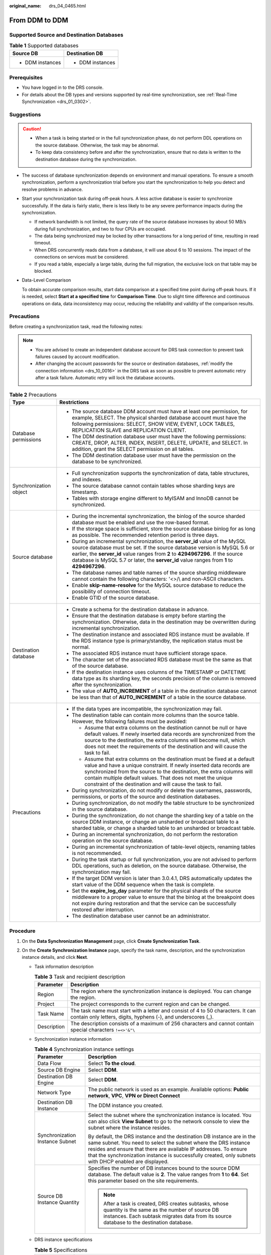 :original_name: drs_04_0465.html

.. _drs_04_0465:

From DDM to DDM
===============

Supported Source and Destination Databases
------------------------------------------

.. table:: **Table 1** Supported databases

   +-----------------------------------+-----------------------------------+
   | Source DB                         | Destination DB                    |
   +===================================+===================================+
   | -  DDM instances                  | -  DDM instances                  |
   +-----------------------------------+-----------------------------------+

Prerequisites
-------------

-  You have logged in to the DRS console.
-  For details about the DB types and versions supported by real-time synchronization, see :ref:`Real-Time Synchronization <drs_01_0302>`.

Suggestions
-----------

.. caution::

   -  When a task is being started or in the full synchronization phase, do not perform DDL operations on the source database. Otherwise, the task may be abnormal.
   -  To keep data consistency before and after the synchronization, ensure that no data is written to the destination database during the synchronization.

-  The success of database synchronization depends on environment and manual operations. To ensure a smooth synchronization, perform a synchronization trial before you start the synchronization to help you detect and resolve problems in advance.

-  Start your synchronization task during off-peak hours. A less active database is easier to synchronize successfully. If the data is fairly static, there is less likely to be any severe performance impacts during the synchronization.

   -  If network bandwidth is not limited, the query rate of the source database increases by about 50 MB/s during full synchronization, and two to four CPUs are occupied.
   -  The data being synchronized may be locked by other transactions for a long period of time, resulting in read timeout.
   -  When DRS concurrently reads data from a database, it will use about 6 to 10 sessions. The impact of the connections on services must be considered.
   -  If you read a table, especially a large table, during the full migration, the exclusive lock on that table may be blocked.

-  Data-Level Comparison

   To obtain accurate comparison results, start data comparison at a specified time point during off-peak hours. If it is needed, select **Start at a specified time** for **Comparison Time**. Due to slight time difference and continuous operations on data, data inconsistency may occur, reducing the reliability and validity of the comparison results.

Precautions
-----------

Before creating a synchronization task, read the following notes:

.. note::

   -  You are advised to create an independent database account for DRS task connection to prevent task failures caused by account modification.
   -  After changing the account passwords for the source or destination databases, :ref:`modify the connection information <drs_10_0016>` in the DRS task as soon as possible to prevent automatic retry after a task failure. Automatic retry will lock the database accounts.

.. table:: **Table 2** Precautions

   +-----------------------------------+------------------------------------------------------------------------------------------------------------------------------------------------------------------------------------------------------------------------------------------------------------------------------------------------------------------------------------------------------------+
   | Type                              | Restrictions                                                                                                                                                                                                                                                                                                                                               |
   +===================================+============================================================================================================================================================================================================================================================================================================================================================+
   | Database permissions              | -  The source database DDM account must have at least one permission, for example, SELECT. The physical sharded database account must have the following permissions: SELECT, SHOW VIEW, EVENT, LOCK TABLES, REPLICATION SLAVE and REPLICATION CLIENT.                                                                                                     |
   |                                   |                                                                                                                                                                                                                                                                                                                                                            |
   |                                   | -  The DDM destination database user must have the following permissions: CREATE, DROP, ALTER, INDEX, INSERT, DELETE, UPDATE, and SELECT. In addition, grant the SELECT permission on all tables.                                                                                                                                                          |
   |                                   | -  The DDM destination database user must have the permission on the database to be synchronized.                                                                                                                                                                                                                                                          |
   +-----------------------------------+------------------------------------------------------------------------------------------------------------------------------------------------------------------------------------------------------------------------------------------------------------------------------------------------------------------------------------------------------------+
   | Synchronization object            | -  Full synchronization supports the synchronization of data, table structures, and indexes.                                                                                                                                                                                                                                                               |
   |                                   | -  The source database cannot contain tables whose sharding keys are timestamp.                                                                                                                                                                                                                                                                            |
   |                                   | -  Tables with storage engine different to MyISAM and InnoDB cannot be synchronized.                                                                                                                                                                                                                                                                       |
   +-----------------------------------+------------------------------------------------------------------------------------------------------------------------------------------------------------------------------------------------------------------------------------------------------------------------------------------------------------------------------------------------------------+
   | Source database                   | -  During the incremental synchronization, the binlog of the source sharded database must be enabled and use the row-based format.                                                                                                                                                                                                                         |
   |                                   | -  If the storage space is sufficient, store the source database binlog for as long as possible. The recommended retention period is three days.                                                                                                                                                                                                           |
   |                                   | -  During an incremental synchronization, the **server_id** value of the MySQL source database must be set. If the source database version is MySQL 5.6 or earlier, the **server_id** value ranges from **2** to **4294967296**. If the source database is MySQL 5.7 or later, the **server_id** value ranges from **1** to **4294967296**.                |
   |                                   | -  The database names and table names of the source sharding middleware cannot contain the following characters: '<>/\\ and non-ASCII characters.                                                                                                                                                                                                          |
   |                                   | -  Enable **skip-name-resolve** for the MySQL source database to reduce the possibility of connection timeout.                                                                                                                                                                                                                                             |
   |                                   | -  Enable GTID of the source database.                                                                                                                                                                                                                                                                                                                     |
   +-----------------------------------+------------------------------------------------------------------------------------------------------------------------------------------------------------------------------------------------------------------------------------------------------------------------------------------------------------------------------------------------------------+
   | Destination database              | -  Create a schema for the destination database in advance.                                                                                                                                                                                                                                                                                                |
   |                                   | -  Ensure that the destination database is empty before starting the synchronization. Otherwise, data in the destination may be overwritten during incremental synchronization.                                                                                                                                                                            |
   |                                   |                                                                                                                                                                                                                                                                                                                                                            |
   |                                   | -  The destination instance and associated RDS instance must be available. If the RDS instance type is primary/standby, the replication status must be normal.                                                                                                                                                                                             |
   |                                   | -  The associated RDS instance must have sufficient storage space.                                                                                                                                                                                                                                                                                         |
   |                                   | -  The character set of the associated RDS database must be the same as that of the source database.                                                                                                                                                                                                                                                       |
   |                                   | -  If the destination instance uses columns of the TIMESTAMP or DATETIME data type as its sharding key, the seconds precision of the column is removed after the synchronization.                                                                                                                                                                          |
   |                                   | -  The value of **AUTO_INCREMENT** of a table in the destination database cannot be less than that of **AUTO_INCREMENT** of a table in the source database.                                                                                                                                                                                                |
   +-----------------------------------+------------------------------------------------------------------------------------------------------------------------------------------------------------------------------------------------------------------------------------------------------------------------------------------------------------------------------------------------------------+
   | Precautions                       | -  If the data types are incompatible, the synchronization may fail.                                                                                                                                                                                                                                                                                       |
   |                                   | -  The destination table can contain more columns than the source table. However, the following failures must be avoided:                                                                                                                                                                                                                                  |
   |                                   |                                                                                                                                                                                                                                                                                                                                                            |
   |                                   |    -  Assume that extra columns on the destination cannot be null or have default values. If newly inserted data records are synchronized from the source to the destination, the extra columns will become null, which does not meet the requirements of the destination and will cause the task to fail.                                                 |
   |                                   |    -  Assume that extra columns on the destination must be fixed at a default value and have a unique constraint. If newly inserted data records are synchronized from the source to the destination, the extra columns will contain multiple default values. That does not meet the unique constraint of the destination and will cause the task to fail. |
   |                                   |                                                                                                                                                                                                                                                                                                                                                            |
   |                                   | -  During synchronization, do not modify or delete the usernames, passwords, permissions, or ports of the source and destination databases.                                                                                                                                                                                                                |
   |                                   | -  During synchronization, do not modify the table structure to be synchronized in the source database.                                                                                                                                                                                                                                                    |
   |                                   | -  During the synchronization, do not change the sharding key of a table on the source DDM instance, or change an unsharded or broadcast table to a sharded table, or change a sharded table to an unsharded or broadcast table.                                                                                                                           |
   |                                   | -  During an incremental synchronization, do not perform the restoration operation on the source database.                                                                                                                                                                                                                                                 |
   |                                   | -  During an incremental synchronization of table-level objects, renaming tables is not recommended.                                                                                                                                                                                                                                                       |
   |                                   | -  During the task startup or full synchronization, you are not advised to perform DDL operations, such as deletion, on the source database. Otherwise, the synchronization may fail.                                                                                                                                                                      |
   |                                   | -  If the target DDM version is later than 3.0.4.1, DRS automatically updates the start value of the DDM sequence when the task is complete.                                                                                                                                                                                                               |
   |                                   | -  Set the **expire_log_day** parameter for the physical shards of the source middleware to a proper value to ensure that the binlog at the breakpoint does not expire during restoration and that the service can be successfully restored after interruption.                                                                                            |
   |                                   | -  The destination database user cannot be an administrator.                                                                                                                                                                                                                                                                                               |
   +-----------------------------------+------------------------------------------------------------------------------------------------------------------------------------------------------------------------------------------------------------------------------------------------------------------------------------------------------------------------------------------------------------+

Procedure
---------

#. On the **Data Synchronization Management** page, click **Create Synchronization Task**.
#. On the **Create Synchronization Instance** page, specify the task name, description, and the synchronization instance details, and click **Next**.

   -  Task information description

      .. table:: **Table 3** Task and recipient description

         +-------------+--------------------------------------------------------------------------------------------------------------------------------------------------+
         | Parameter   | Description                                                                                                                                      |
         +=============+==================================================================================================================================================+
         | Region      | The region where the synchronization instance is deployed. You can change the region.                                                            |
         +-------------+--------------------------------------------------------------------------------------------------------------------------------------------------+
         | Project     | The project corresponds to the current region and can be changed.                                                                                |
         +-------------+--------------------------------------------------------------------------------------------------------------------------------------------------+
         | Task Name   | The task name must start with a letter and consist of 4 to 50 characters. It can contain only letters, digits, hyphens (-), and underscores (_). |
         +-------------+--------------------------------------------------------------------------------------------------------------------------------------------------+
         | Description | The description consists of a maximum of 256 characters and cannot contain special characters ``!=<>'&"\``                                       |
         +-------------+--------------------------------------------------------------------------------------------------------------------------------------------------+

   -  Synchronization instance information

      .. table:: **Table 4** Synchronization instance settings

         +-----------------------------------+------------------------------------------------------------------------------------------------------------------------------------------------------------------------------------------------------------------------------------------------------------------------------------------------------------------------+
         | Parameter                         | Description                                                                                                                                                                                                                                                                                                            |
         +===================================+========================================================================================================================================================================================================================================================================================================================+
         | Data Flow                         | Select **To the cloud**.                                                                                                                                                                                                                                                                                               |
         +-----------------------------------+------------------------------------------------------------------------------------------------------------------------------------------------------------------------------------------------------------------------------------------------------------------------------------------------------------------------+
         | Source DB Engine                  | Select **DDM**.                                                                                                                                                                                                                                                                                                        |
         +-----------------------------------+------------------------------------------------------------------------------------------------------------------------------------------------------------------------------------------------------------------------------------------------------------------------------------------------------------------------+
         | Destination DB Engine             | Select **DDM**.                                                                                                                                                                                                                                                                                                        |
         +-----------------------------------+------------------------------------------------------------------------------------------------------------------------------------------------------------------------------------------------------------------------------------------------------------------------------------------------------------------------+
         | Network Type                      | The public network is used as an example. Available options: **Public network**, **VPC**, **VPN or Direct Connect**                                                                                                                                                                                                    |
         +-----------------------------------+------------------------------------------------------------------------------------------------------------------------------------------------------------------------------------------------------------------------------------------------------------------------------------------------------------------------+
         | Destination DB Instance           | The DDM instance you created.                                                                                                                                                                                                                                                                                          |
         +-----------------------------------+------------------------------------------------------------------------------------------------------------------------------------------------------------------------------------------------------------------------------------------------------------------------------------------------------------------------+
         | Synchronization Instance Subnet   | Select the subnet where the synchronization instance is located. You can also click **View Subnet** to go to the network console to view the subnet where the instance resides.                                                                                                                                        |
         |                                   |                                                                                                                                                                                                                                                                                                                        |
         |                                   | By default, the DRS instance and the destination DB instance are in the same subnet. You need to select the subnet where the DRS instance resides and ensure that there are available IP addresses. To ensure that the synchronization instance is successfully created, only subnets with DHCP enabled are displayed. |
         +-----------------------------------+------------------------------------------------------------------------------------------------------------------------------------------------------------------------------------------------------------------------------------------------------------------------------------------------------------------------+
         | Source DB Instance Quantity       | Specifies the number of DB instances bound to the source DDM database. The default value is **2**. The value ranges from **1** to **64**. Set this parameter based on the site requirements.                                                                                                                           |
         |                                   |                                                                                                                                                                                                                                                                                                                        |
         |                                   | .. note::                                                                                                                                                                                                                                                                                                              |
         |                                   |                                                                                                                                                                                                                                                                                                                        |
         |                                   |    After a task is created, DRS creates subtasks, whose quantity is the same as the number of source DB instances. Each subtask migrates data from its source database to the destination database.                                                                                                                    |
         +-----------------------------------+------------------------------------------------------------------------------------------------------------------------------------------------------------------------------------------------------------------------------------------------------------------------------------------------------------------------+

   -  DRS instance specifications

      .. table:: **Table 5** Specifications

         +----------------+-----------------------------------------------------------------------------------------------------------------------------------------------------------------+
         | Parameter      | Description                                                                                                                                                     |
         +================+=================================================================================================================================================================+
         | Specifications | DRS instance specifications. Different specifications have different performance upper limits. For details, see :ref:`Real-Time Synchronization <drs_01_0314>`. |
         +----------------+-----------------------------------------------------------------------------------------------------------------------------------------------------------------+

   -  Tags

      .. table:: **Table 6** Tags

         +-----------------------------------+-------------------------------------------------------------------------------------------------------------------------------------------------+
         | Parameter                         | Description                                                                                                                                     |
         +===================================+=================================================================================================================================================+
         | Tags                              | -  Tags a task. This configuration is optional. Adding tags helps you better identify and manage your tasks. Each task can have up to 20 tags.  |
         |                                   | -  After a task is created, you can view its tag details on the **Tags** tab. For details, see :ref:`Tag Management <drs_synchronization_tag>`. |
         +-----------------------------------+-------------------------------------------------------------------------------------------------------------------------------------------------+

   .. note::

      If a task fails to be created, DRS retains the task for three days by default. After three days, the task automatically ends.

#. On the **Configure Source and Destination Databases** page, wait until the synchronization instance is created. Then, specify source and destination database information and click **Test Connection** for both the source and destination databases to check whether they have been connected to the synchronization instance. After the connection tests are successful, select the check box before the agreement and click **Next**.

   .. table:: **Table 7** Source database settings

      +--------------------------------------+-----------------------------------------------------------------------------------------------------------------------------------+
      | Parameter                            | Description                                                                                                                       |
      +======================================+===================================================================================================================================+
      | Middleware IP Address or Domain Name | The IP address or domain name of the source DDM middleware.                                                                       |
      +--------------------------------------+-----------------------------------------------------------------------------------------------------------------------------------+
      | Port                                 | The port of the source DDM middleware. Value range: 1 to 65535                                                                    |
      +--------------------------------------+-----------------------------------------------------------------------------------------------------------------------------------+
      | Middleware Username                  | The username of the source DDM instance.                                                                                          |
      +--------------------------------------+-----------------------------------------------------------------------------------------------------------------------------------+
      | Middleware Password                  | The password for the source DDM instance username.                                                                                |
      +--------------------------------------+-----------------------------------------------------------------------------------------------------------------------------------+
      | SSL Connection                       | SSL encrypts the connections between the source and destination databases. If SSL is enabled, upload the SSL CA root certificate. |
      |                                      |                                                                                                                                   |
      |                                      | .. note::                                                                                                                         |
      |                                      |                                                                                                                                   |
      |                                      |    -  The maximum size of a single certificate file that can be uploaded is 500 KB.                                               |
      |                                      |    -  If the SSL certificate is not used, your data may be at risk.                                                               |
      +--------------------------------------+-----------------------------------------------------------------------------------------------------------------------------------+
      | DB Instance                          | The sharded database details.                                                                                                     |
      +--------------------------------------+-----------------------------------------------------------------------------------------------------------------------------------+

   .. note::

      The IP address, domain name, username, and password of the source database are encrypted and stored in DRS, and will be cleared after the task is deleted.

   .. table:: **Table 8** Destination database settings

      +-------------------+--------------------------------------------------------------------------------------------------------------------------+
      | Parameter         | Description                                                                                                              |
      +===================+==========================================================================================================================+
      | DB Instance Name  | The DDM instance you selected when you create a synchronization task. The instance name cannot be changed.               |
      +-------------------+--------------------------------------------------------------------------------------------------------------------------+
      | Database Username | The username for accessing the destination database.                                                                     |
      +-------------------+--------------------------------------------------------------------------------------------------------------------------+
      | Database Password | The database username and password are encrypted and stored in the system and will be cleared after the task is deleted. |
      +-------------------+--------------------------------------------------------------------------------------------------------------------------+

#. On the **Set Synchronization Task** page, select the objects to be synchronized, and then click **Next**.

   .. table:: **Table 9** Synchronization mode and object

      +-----------------------------------+-----------------------------------------------------------------------------------------------------------------------------------------------------------------------------------------------------------------------------------------+
      | Parameter                         | Description                                                                                                                                                                                                                             |
      +===================================+=========================================================================================================================================================================================================================================+
      | Incremental Conflict Policy       | The conflict policy refers to the conflict handling policy during incremental synchronization. By default, conflicts in the full synchronization phase are ignored.                                                                     |
      +-----------------------------------+-----------------------------------------------------------------------------------------------------------------------------------------------------------------------------------------------------------------------------------------+
      | Synchronization Object            | Select **Tables**, **Databases**, or **Import object file** as required.                                                                                                                                                                |
      |                                   |                                                                                                                                                                                                                                         |
      |                                   | If the synchronization objects in source and destination databases have different names, you can map the source object name to the destination one. For details, see :ref:`Changing Object Names (Mapping Object Names) <drs_10_0015>`. |
      |                                   |                                                                                                                                                                                                                                         |
      |                                   | .. note::                                                                                                                                                                                                                               |
      |                                   |                                                                                                                                                                                                                                         |
      |                                   |    -  You can search for table names to quickly select the required database objects.                                                                                                                                                   |
      |                                   |    -  If there are changes made to the source databases or objects, click in the upper right corner to update the objects to be synchronized.                                                                                           |
      |                                   |                                                                                                                                                                                                                                         |
      |                                   |    -  If an object name contains spaces, the spaces before and after the object name are not displayed. If there are two or more consecutive spaces in the middle of the object name, only one space is displayed.                      |
      |                                   |    -  The name of the selected synchronization object cannot contain spaces.                                                                                                                                                            |
      +-----------------------------------+-----------------------------------------------------------------------------------------------------------------------------------------------------------------------------------------------------------------------------------------+

#. On the **Check Task** page, check the synchronization task.

   -  If any check fails, review the cause and rectify the fault. After the fault is rectified, click **Check Again**.
   -  If all check items are successful, click **Next**.

      .. note::

         You can proceed to the next step only when all checks are successful. If there are any items that require confirmation, view and confirm the details first before proceeding to the next step.

#. On the **Confirm Task** page, specify **Start Time**, confirm that the configured information is correct, and click **Submit** to submit the task.

   .. table:: **Table 10** Task startup settings

      +-----------------------------------+---------------------------------------------------------------------------------------------------------------------------------------------------------------------------------------------+
      | Parameter                         | Description                                                                                                                                                                                 |
      +===================================+=============================================================================================================================================================================================+
      | Started Time                      | Set **Start Time** to **Start upon task creation** or **Start at a specified time** based on site requirements.                                                                             |
      |                                   |                                                                                                                                                                                             |
      |                                   | .. note::                                                                                                                                                                                   |
      |                                   |                                                                                                                                                                                             |
      |                                   |    After a synchronization task is started, the performance of the source and destination databases may be affected. You are advised to start a synchronization task during off-peak hours. |
      +-----------------------------------+---------------------------------------------------------------------------------------------------------------------------------------------------------------------------------------------+

#. After the task is submitted, you can view and manage it on the **Data Synchronization Management** page.

   -  You can view the task status. For more information about task status, see :ref:`Task Statuses <drs_06_0004>`.
   -  You can click |image1| in the upper-right corner to view the latest task status.
   -  By default, DRS retains a task in the **Configuration** state for three days. After three days, DRS automatically deletes background resources, but the task status remains unchanged. When you reconfigure the task, DRS applies for resources for the task again.

.. |image1| image:: /_static/images/en-us_image_0000001758549405.png
